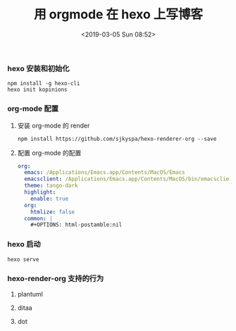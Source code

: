 #+TITLE: 用 orgmode 在 hexo 上写博客
#+DATE: <2019-03-05 Sun 08:52>
#+UPDATED: <2020-02-28 Fri 09:00>
#+CATEGORIES: org-mode, hexo
#+TAGS: hexo, org-mode
#+LAYOUT: post
*** hexo 安装和初始化
#+BEGIN_SRC shell :exports code :eval never
npm install -g hexo-cli
hexo init kopinions
#+END_SRC
*** org-mode 配置
***** 安装 org-mode 的 render

#+BEGIN_SRC shell :exports code :eval never
npm install https://github.com/sjkyspa/hexo-renderer-org --save
#+END_SRC
***** 配置 org-mode 的配置
#+BEGIN_SRC yaml :exports code :eval never
  org:
    emacs: /Applications/Emacs.app/Contents/MacOS/Emacs
    emacsclient: /Applications/Emacs.app/Contents/MacOS/bin/emacsclient
    theme: tango-dark
    highlight:
      enable: true
    org:
      htmlize: false
    common: |
      #+OPTIONS: html-postamble:nil
#+END_SRC
*** hexo 启动
#+BEGIN_SRC shell :eval never :exports code
hexo serve
#+END_SRC
*** hexo-render-org 支持的行为
**** plantuml
**** ditaa
**** dot
